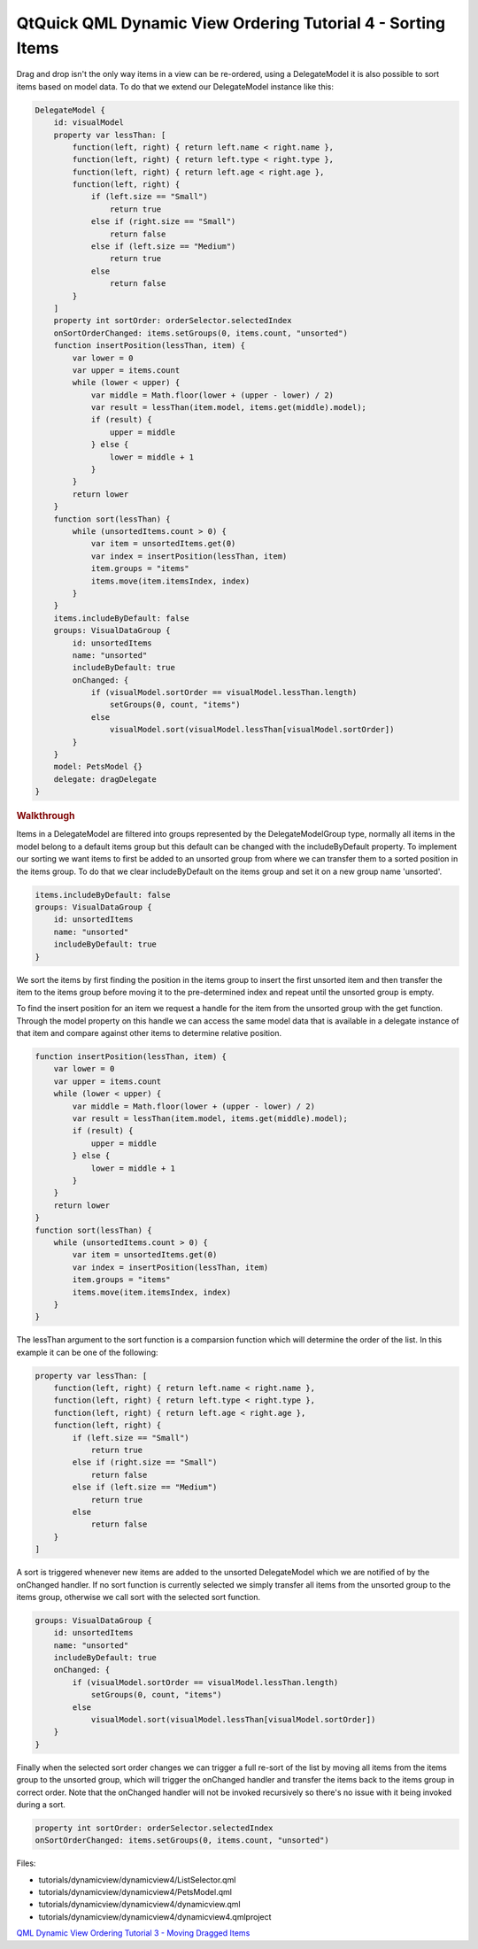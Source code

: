 .. _sdk_qtquick_qml_dynamic_view_ordering_tutorial_4_-_sorting_items:
QtQuick QML Dynamic View Ordering Tutorial 4 - Sorting Items
============================================================



Drag and drop isn't the only way items in a view can be re-ordered,
using a DelegateModel it is also possible to sort items based on model
data. To do that we extend our DelegateModel instance like this:

.. code:: qml

        DelegateModel {
            id: visualModel
            property var lessThan: [
                function(left, right) { return left.name < right.name },
                function(left, right) { return left.type < right.type },
                function(left, right) { return left.age < right.age },
                function(left, right) {
                    if (left.size == "Small")
                        return true
                    else if (right.size == "Small")
                        return false
                    else if (left.size == "Medium")
                        return true
                    else
                        return false
                }
            ]
            property int sortOrder: orderSelector.selectedIndex
            onSortOrderChanged: items.setGroups(0, items.count, "unsorted")
            function insertPosition(lessThan, item) {
                var lower = 0
                var upper = items.count
                while (lower < upper) {
                    var middle = Math.floor(lower + (upper - lower) / 2)
                    var result = lessThan(item.model, items.get(middle).model);
                    if (result) {
                        upper = middle
                    } else {
                        lower = middle + 1
                    }
                }
                return lower
            }
            function sort(lessThan) {
                while (unsortedItems.count > 0) {
                    var item = unsortedItems.get(0)
                    var index = insertPosition(lessThan, item)
                    item.groups = "items"
                    items.move(item.itemsIndex, index)
                }
            }
            items.includeByDefault: false
            groups: VisualDataGroup {
                id: unsortedItems
                name: "unsorted"
                includeByDefault: true
                onChanged: {
                    if (visualModel.sortOrder == visualModel.lessThan.length)
                        setGroups(0, count, "items")
                    else
                        visualModel.sort(visualModel.lessThan[visualModel.sortOrder])
                }
            }
            model: PetsModel {}
            delegate: dragDelegate
        }

.. rubric:: Walkthrough
   :name: walkthrough

Items in a DelegateModel are filtered into groups represented by the
DelegateModelGroup type, normally all items in the model belong to a
default items group but this default can be changed with the
includeByDefault property. To implement our sorting we want items to
first be added to an unsorted group from where we can transfer them to a
sorted position in the items group. To do that we clear includeByDefault
on the items group and set it on a new group name 'unsorted'.

.. code:: qml

            items.includeByDefault: false
            groups: VisualDataGroup {
                id: unsortedItems
                name: "unsorted"
                includeByDefault: true
            }

We sort the items by first finding the position in the items group to
insert the first unsorted item and then transfer the item to the items
group before moving it to the pre-determined index and repeat until the
unsorted group is empty.

To find the insert position for an item we request a handle for the item
from the unsorted group with the get function. Through the model
property on this handle we can access the same model data that is
available in a delegate instance of that item and compare against other
items to determine relative position.

.. code:: qml

            function insertPosition(lessThan, item) {
                var lower = 0
                var upper = items.count
                while (lower < upper) {
                    var middle = Math.floor(lower + (upper - lower) / 2)
                    var result = lessThan(item.model, items.get(middle).model);
                    if (result) {
                        upper = middle
                    } else {
                        lower = middle + 1
                    }
                }
                return lower
            }
            function sort(lessThan) {
                while (unsortedItems.count > 0) {
                    var item = unsortedItems.get(0)
                    var index = insertPosition(lessThan, item)
                    item.groups = "items"
                    items.move(item.itemsIndex, index)
                }
            }

The lessThan argument to the sort function is a comparsion function
which will determine the order of the list. In this example it can be
one of the following:

.. code:: qml

            property var lessThan: [
                function(left, right) { return left.name < right.name },
                function(left, right) { return left.type < right.type },
                function(left, right) { return left.age < right.age },
                function(left, right) {
                    if (left.size == "Small")
                        return true
                    else if (right.size == "Small")
                        return false
                    else if (left.size == "Medium")
                        return true
                    else
                        return false
                }
            ]

A sort is triggered whenever new items are added to the unsorted
DelegateModel which we are notified of by the onChanged handler. If no
sort function is currently selected we simply transfer all items from
the unsorted group to the items group, otherwise we call sort with the
selected sort function.

.. code:: qml

            groups: VisualDataGroup {
                id: unsortedItems
                name: "unsorted"
                includeByDefault: true
                onChanged: {
                    if (visualModel.sortOrder == visualModel.lessThan.length)
                        setGroups(0, count, "items")
                    else
                        visualModel.sort(visualModel.lessThan[visualModel.sortOrder])
                }
            }

Finally when the selected sort order changes we can trigger a full
re-sort of the list by moving all items from the items group to the
unsorted group, which will trigger the onChanged handler and transfer
the items back to the items group in correct order. Note that the
onChanged handler will not be invoked recursively so there's no issue
with it being invoked during a sort.

.. code:: qml

            property int sortOrder: orderSelector.selectedIndex
            onSortOrderChanged: items.setGroups(0, items.count, "unsorted")

Files:

-  tutorials/dynamicview/dynamicview4/ListSelector.qml
-  tutorials/dynamicview/dynamicview4/PetsModel.qml
-  tutorials/dynamicview/dynamicview4/dynamicview.qml
-  tutorials/dynamicview/dynamicview4/dynamicview4.qmlproject

`QML Dynamic View Ordering Tutorial 3 - Moving Dragged
Items </sdk/apps/qml/QtQuick/tutorials-dynamicview-dynamicview3/>`_ 
